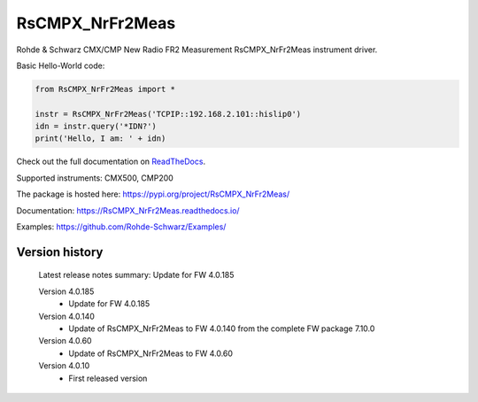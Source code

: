 ==================================
 RsCMPX_NrFr2Meas
==================================

.. image:: https://img.shields.io/pypi/v/RsCMPX_NrFr2Meas.svg
   :target: https://pypi.org/project/ RsCMPX_NrFr2Meas/

.. image:: https://readthedocs.org/projects/sphinx/badge/?version=master
   :target: https://RsCMPX_NrFr2Meas.readthedocs.io/

.. image:: https://img.shields.io/pypi/l/RsCMPX_NrFr2Meas.svg
   :target: https://pypi.python.org/pypi/RsCMPX_NrFr2Meas/

.. image:: https://img.shields.io/pypi/pyversions/pybadges.svg
   :target: https://img.shields.io/pypi/pyversions/pybadges.svg

.. image:: https://img.shields.io/pypi/dm/RsCMPX_NrFr2Meas.svg
   :target: https://pypi.python.org/pypi/RsCMPX_NrFr2Meas/

Rohde & Schwarz CMX/CMP New Radio FR2 Measurement RsCMPX_NrFr2Meas instrument driver.

Basic Hello-World code:

.. code-block:: python

    from RsCMPX_NrFr2Meas import *

    instr = RsCMPX_NrFr2Meas('TCPIP::192.168.2.101::hislip0')
    idn = instr.query('*IDN?')
    print('Hello, I am: ' + idn)

Check out the full documentation on `ReadTheDocs <https://RsCMPX_NrFr2Meas.readthedocs.io/>`_.

Supported instruments: CMX500, CMP200

The package is hosted here: https://pypi.org/project/RsCMPX_NrFr2Meas/

Documentation: https://RsCMPX_NrFr2Meas.readthedocs.io/

Examples: https://github.com/Rohde-Schwarz/Examples/


Version history
----------------

	Latest release notes summary: Update for FW 4.0.185

	Version 4.0.185
		- Update for FW 4.0.185

	Version 4.0.140
		- Update of RsCMPX_NrFr2Meas to FW 4.0.140 from the complete FW package 7.10.0

	Version 4.0.60
		- Update of RsCMPX_NrFr2Meas to FW 4.0.60

	Version 4.0.10
		- First released version